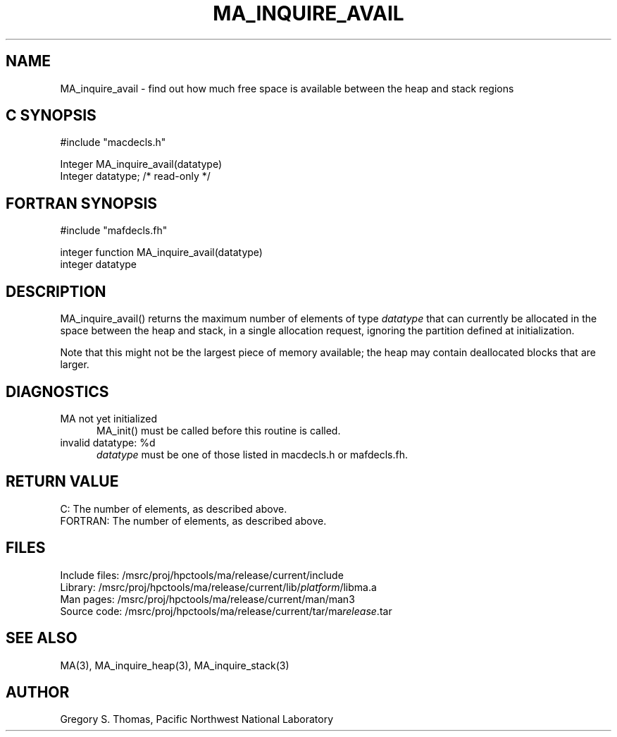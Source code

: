 .TH MA_INQUIRE_AVAIL 3 "20 February 1997" "MA Release 1.8" "MA LIBRARY ROUTINES"
.SH NAME
MA_inquire_avail -
find out how much free space is available between the heap and stack regions
.SH "C SYNOPSIS"
.nf
#include "macdecls.h"

Integer MA_inquire_avail(datatype)
    Integer     datatype;       /* read-only */
.fi
.SH "FORTRAN SYNOPSIS"
.nf
#include "mafdecls.fh"

integer function MA_inquire_avail(datatype)
    integer     datatype
.fi
.SH DESCRIPTION
MA_inquire_avail() returns the maximum number of elements of type
.I datatype
that can currently be allocated in the space between the heap and stack,
in a single allocation request,
ignoring the partition defined at initialization.

Note that this might not be the largest piece of memory available;
the heap may contain deallocated blocks that are larger.
.\" .SH USAGE
.SH DIAGNOSTICS
MA not yet initialized
.in +0.5i
MA_init() must be called before this routine is called.
.in
invalid datatype: %d
.in +0.5i
.I datatype
must be one of those listed in macdecls.h or mafdecls.fh.
.in
.SH "RETURN VALUE"
C: The number of elements, as described above.
.br
FORTRAN: The number of elements, as described above.
.\" .SH NOTES
.SH FILES
.nf
Include files: /msrc/proj/hpctools/ma/release/current/include
Library:       /msrc/proj/hpctools/ma/release/current/lib/\fIplatform\fR/libma.a
Man pages:     /msrc/proj/hpctools/ma/release/current/man/man3
Source code:   /msrc/proj/hpctools/ma/release/current/tar/ma\fIrelease\fR.tar
.fi
.SH "SEE ALSO"
.na
MA(3),
MA_inquire_heap(3),
MA_inquire_stack(3)
.ad
.SH AUTHOR
Gregory S. Thomas, Pacific Northwest National Laboratory
